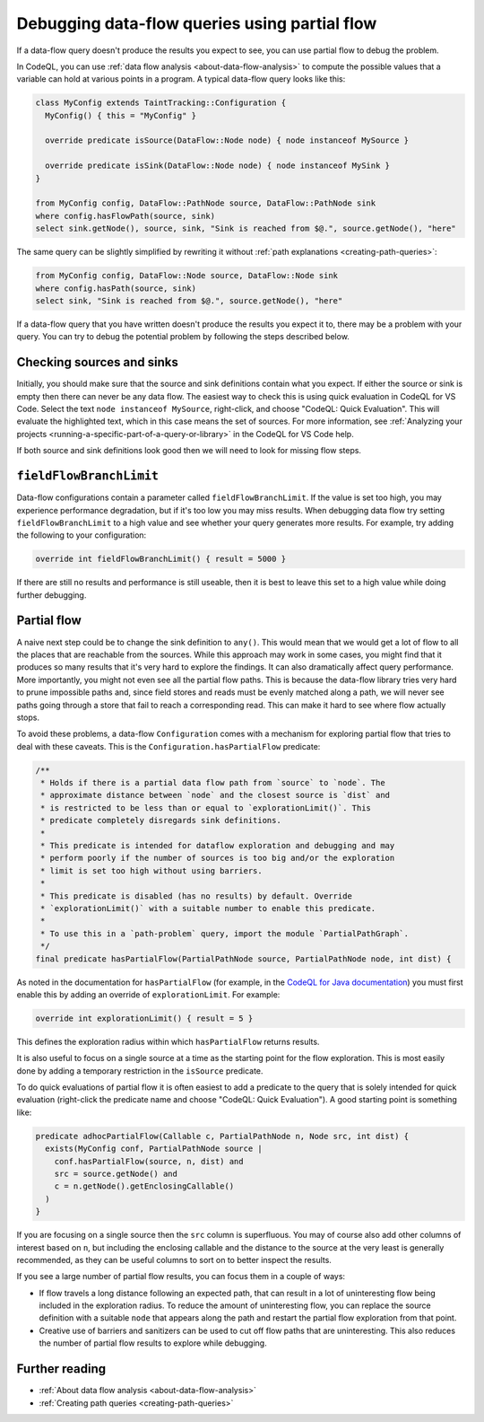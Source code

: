 .. _debugging-data-flow-queries-using-partial-flow:

Debugging data-flow queries using partial flow
==============================================

If a data-flow query doesn't produce the results you expect to see, you can use partial flow to debug the problem.

In CodeQL, you can use :ref:`data flow analysis <about-data-flow-analysis>` to compute the possible values that a variable can hold at various points in a program.
A typical data-flow query looks like this:

.. code-block:: ql


    class MyConfig extends TaintTracking::Configuration {
      MyConfig() { this = "MyConfig" }

      override predicate isSource(DataFlow::Node node) { node instanceof MySource }

      override predicate isSink(DataFlow::Node node) { node instanceof MySink }
    }

    from MyConfig config, DataFlow::PathNode source, DataFlow::PathNode sink
    where config.hasFlowPath(source, sink)
    select sink.getNode(), source, sink, "Sink is reached from $@.", source.getNode(), "here"

The same query can be slightly simplified by rewriting it without :ref:`path explanations <creating-path-queries>`:

.. code-block:: ql

    from MyConfig config, DataFlow::Node source, DataFlow::Node sink
    where config.hasPath(source, sink)
    select sink, "Sink is reached from $@.", source.getNode(), "here"

If a data-flow query that you have written doesn't produce the results you expect it to, there may be a problem with your query.
You can try to debug the potential problem by following the steps described below. 

Checking sources and sinks
--------------------------

Initially, you should make sure that the source and sink definitions contain what you expect. If either the source or sink is empty then there can never be any data flow. The easiest way to check this is using quick evaluation in CodeQL for VS Code. Select the text ``node instanceof MySource``, right-click, and choose "CodeQL: Quick Evaluation". This will evaluate the highlighted text, which in this case means the set of sources. For more information, see :ref:`Analyzing your projects <running-a-specific-part-of-a-query-or-library>` in the CodeQL for VS Code help.

If both source and sink definitions look good then we will need to look for missing flow steps.

``fieldFlowBranchLimit``
------------------------

Data-flow configurations contain a parameter called ``fieldFlowBranchLimit``. If the value is set too high, you may experience performance degradation, but if it's too low you may miss results. When debugging data flow try setting ``fieldFlowBranchLimit`` to a high value and see whether your query generates more results. For example, try adding the following to your configuration:

.. code-block:: ql

    override int fieldFlowBranchLimit() { result = 5000 }

If there are still no results and performance is still useable, then it is best to leave this set to a high value while doing further debugging.

Partial flow
------------

A naive next step could be to change the sink definition to ``any()``. This would mean that we would get a lot of flow to all the places that are reachable from the sources. While this approach may work in some cases, you might find that it produces so many results that it's very hard to explore the findings. It can also dramatically affect query performance. More importantly, you might not even see all the partial flow paths. This is because the data-flow library tries very hard to prune impossible paths and, since field stores and reads must be evenly matched along a path, we will never see paths going through a store that fail to reach a corresponding read. This can make it hard to see where flow actually stops.

To avoid these problems, a data-flow ``Configuration`` comes with a mechanism for exploring partial flow that tries to deal with these caveats. This is the ``Configuration.hasPartialFlow`` predicate:

.. code-block:: ql

      /**
       * Holds if there is a partial data flow path from `source` to `node`. The
       * approximate distance between `node` and the closest source is `dist` and
       * is restricted to be less than or equal to `explorationLimit()`. This
       * predicate completely disregards sink definitions.
       *
       * This predicate is intended for dataflow exploration and debugging and may
       * perform poorly if the number of sources is too big and/or the exploration
       * limit is set too high without using barriers.
       *
       * This predicate is disabled (has no results) by default. Override
       * `explorationLimit()` with a suitable number to enable this predicate.
       *
       * To use this in a `path-problem` query, import the module `PartialPathGraph`.
       */
      final predicate hasPartialFlow(PartialPathNode source, PartialPathNode node, int dist) {

As noted in the documentation for ``hasPartialFlow`` (for example, in the 
`CodeQL for Java documentation <https://codeql.github.com/codeql-standard-libraries/java/semmle/code/java/dataflow/internal/DataFlowImpl2.qll/predicate.DataFlowImpl2$Configuration$hasPartialFlow.3.html>`__) you must first enable this by adding an override of ``explorationLimit``. For example:

.. code-block:: ql

    override int explorationLimit() { result = 5 }

This defines the exploration radius within which ``hasPartialFlow`` returns results.

It is also useful to focus on a single source at a time as the starting point for the flow exploration. This is most easily done by adding a temporary restriction in the ``isSource`` predicate.

To do quick evaluations of partial flow it is often easiest to add a predicate to the query that is solely intended for quick evaluation (right-click the predicate name and choose "CodeQL: Quick Evaluation"). A good starting point is something like:

.. code-block:: ql

    predicate adhocPartialFlow(Callable c, PartialPathNode n, Node src, int dist) {
      exists(MyConfig conf, PartialPathNode source |
        conf.hasPartialFlow(source, n, dist) and
        src = source.getNode() and
        c = n.getNode().getEnclosingCallable()
      )
    }

If you are focusing on a single source then the ``src`` column is superfluous. You may of course also add other columns of interest based on ``n``, but including the enclosing callable and the distance to the source at the very least is generally recommended, as they can be useful columns to sort on to better inspect the results.


If you see a large number of partial flow results, you can focus them in a couple of ways: 

- If flow travels a long distance following an expected path, that can result in a lot of uninteresting flow being included in the exploration radius. To reduce the amount of uninteresting flow, you can replace the source definition with a suitable ``node`` that appears along the path and restart the partial flow exploration from that point. 
- Creative use of barriers and sanitizers can be used to cut off flow paths that are uninteresting. This also reduces the number of partial flow results to explore while debugging.

Further reading
----------------

- :ref:`About data flow analysis <about-data-flow-analysis>`
- :ref:`Creating path queries <creating-path-queries>`